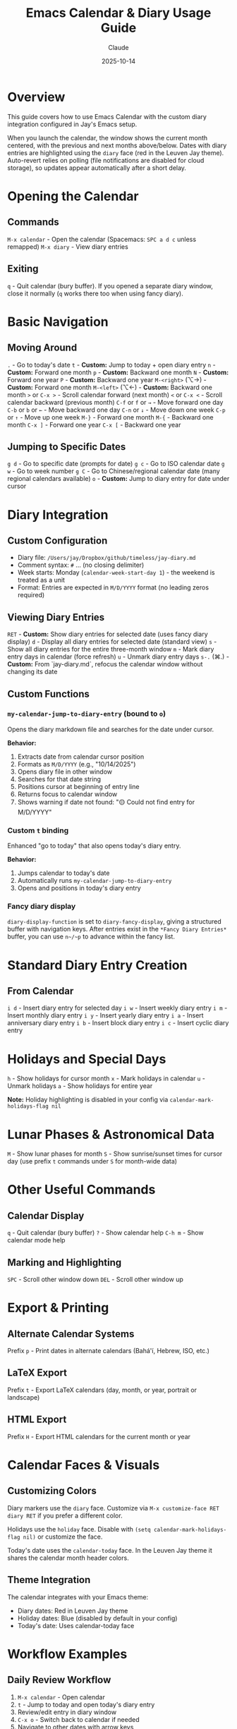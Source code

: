 #+TITLE: Emacs Calendar & Diary Usage Guide
#+DATE: 2025-10-14
#+AUTHOR: Claude

* Overview
This guide covers how to use Emacs Calendar with the custom diary integration configured in Jay's Emacs setup.

When you launch the calendar, the window shows the current month centered, with the previous and next months above/below. Dates with diary entries are highlighted using the ~diary~ face (red in the Leuven Jay theme). Auto-revert relies on polling (file notifications are disabled for cloud storage), so updates appear automatically after a short delay.

* Opening the Calendar

** Commands
~M-x calendar~ - Open the calendar (Spacemacs: ~SPC a d c~ unless remapped)
~M-x diary~ - View diary entries

** Exiting
~q~ - Quit calendar (bury buffer). If you opened a separate diary window, close it normally (~q~ works there too when using fancy diary).

* Basic Navigation

** Moving Around
~.~ - Go to today's date
~t~ - **Custom:** Jump to today + open diary entry
~n~ - **Custom:** Forward one month
~p~ - **Custom:** Backward one month
~N~ - **Custom:** Forward one year
~P~ - **Custom:** Backward one year
~M-<right>~ (⌥→) - **Custom:** Forward one month
~M-<left>~  (⌥←) - **Custom:** Backward one month
~>~ or ~C-x >~ - Scroll calendar forward (next month)
~<~ or ~C-x <~ - Scroll calendar backward (previous month)
~C-f~ or ~f~ or ~→~ - Move forward one day
~C-b~ or ~b~ or ~←~ - Move backward one day
~C-n~ or ~↓~ - Move down one week
~C-p~ or ~↑~ - Move up one week
~M-}~ - Forward one month
~M-{~ - Backward one month
~C-x ]~ - Forward one year
~C-x [~ - Backward one year

** Jumping to Specific Dates
~g d~ - Go to specific date (prompts for date)
~g c~ - Go to ISO calendar date
~g w~ - Go to week number
~g C~ - Go to Chinese/regional calendar date (many regional calendars available)
~o~ - **Custom:** Jump to diary entry for date under cursor

* Diary Integration

** Custom Configuration
- Diary file: ~/Users/jay/Dropbox/github/timeless/jay-diary.md~
- Comment syntax: ~#~ ... (no closing delimiter)
- Week starts: Monday (~calendar-week-start-day 1~) - the weekend is treated as a unit
- Format: Entries are expected in ~M/D/YYYY~ format (no leading zeros required)

** Viewing Diary Entries
~RET~ - **Custom:** Show diary entries for selected date (uses fancy diary display)
~d~ - Display all diary entries for selected date (standard view)
~s~ - Show all diary entries for the entire three-month window
~m~ - Mark diary entry days in calendar (force refresh)
~u~ - Unmark diary entry days
~s-.~ (⌘.) - **Custom:** From `jay-diary.md`, refocus the calendar window without changing its date

** Custom Functions

*** ~my-calendar-jump-to-diary-entry~ (bound to ~o~)
Opens the diary markdown file and searches for the date under cursor.

*Behavior:*
1. Extracts date from calendar cursor position
2. Formats as ~M/D/YYYY~ (e.g., "10/14/2025")
3. Opens diary file in other window
4. Searches for that date string
5. Positions cursor at beginning of entry line
6. Returns focus to calendar window
7. Shows warning if date not found: "🟡 Could not find entry for M/D/YYYY"

*** Custom ~t~ binding
Enhanced "go to today" that also opens today's diary entry.

*Behavior:*
1. Jumps calendar to today's date
2. Automatically runs ~my-calendar-jump-to-diary-entry~
3. Opens and positions in today's diary entry

*** Fancy diary display
~diary-display-function~ is set to ~diary-fancy-display~, giving a structured buffer with navigation keys. After entries exist in the ~*Fancy Diary Entries*~ buffer, you can use ~n~/~p~ to advance within the fancy list.

* Standard Diary Entry Creation

** From Calendar
~i d~ - Insert diary entry for selected day
~i w~ - Insert weekly diary entry
~i m~ - Insert monthly diary entry
~i y~ - Insert yearly diary entry
~i a~ - Insert anniversary diary entry
~i b~ - Insert block diary entry
~i c~ - Insert cyclic diary entry

* Holidays and Special Days

~h~ - Show holidays for cursor month
~x~ - Mark holidays in calendar
~u~ - Unmark holidays
~a~ - Show holidays for entire year

*Note:* Holiday highlighting is disabled in your config via ~calendar-mark-holidays-flag nil~

* Lunar Phases & Astronomical Data

~M~ - Show lunar phases for month
~S~ - Show sunrise/sunset times for cursor day (use prefix ~t~ commands under ~S~ for month-wide data)

* Other Useful Commands

** Calendar Display
~q~ - Quit calendar (bury buffer)
~?~ - Show calendar help
~C-h m~ - Show calendar mode help

** Marking and Highlighting
~SPC~ - Scroll other window down
~DEL~ - Scroll other window up

* Export & Printing

** Alternate Calendar Systems
Prefix ~p~ - Print dates in alternate calendars (Bahá'í, Hebrew, ISO, etc.)

** LaTeX Export
Prefix ~t~ - Export LaTeX calendars (day, month, or year, portrait or landscape)

** HTML Export
Prefix ~H~ - Export HTML calendars for the current month or year

* Calendar Faces & Visuals

** Customizing Colors
Diary markers use the ~diary~ face. Customize via ~M-x customize-face RET diary RET~ if you prefer a different color.

Holidays use the ~holiday~ face. Disable with ~(setq calendar-mark-holidays-flag nil)~ or customize the face.

Today's date uses the ~calendar-today~ face. In the Leuven Jay theme it shares the calendar month header colors.

** Theme Integration
The calendar integrates with your Emacs theme:
- Diary dates: Red in Leuven Jay theme
- Holiday dates: Blue (disabled by default in your config)
- Today's date: Uses calendar-today face

* Workflow Examples

** Daily Review Workflow
1. ~M-x calendar~ - Open calendar
2. ~t~ - Jump to today and open today's diary entry
3. Review/edit entry in diary window
4. ~C-x o~ - Switch back to calendar if needed
5. Navigate to other dates with arrow keys
6. ~o~ - Open diary entries for specific past/future dates

** Weekly Planning Workflow
1. ~M-x calendar~ - Open calendar
2. ~.~ - Go to today
3. ~C-n~ - Move down to next week
4. ~o~ - Check diary entries for each day
5. Navigate with ~C-f~/~C-b~ through the week
6. Use ~o~ to jump to diary file and add entries

** Finding a Specific Date
1. ~M-x calendar~ - Open calendar
2. ~g d~ - Jump to date (enter date when prompted)
3. ~o~ - Open diary entry for that date
4. Edit entry as needed

* Diary File Format

Your diary uses Markdown format (~jay-diary.md~) with these conventions:

** Date Format
Entries should be formatted as: ~M/D/YYYY~

Example:
#+begin_example
# 10/14/2025
Had a great day working on Emacs configuration.

# 10/15/2025
Meeting with team at 2pm.
#+end_example

** Comments
Lines starting with ~#~ can be used as comments (configured via ~diary-comment-start~).

* Tips and Tricks

1. **Quick Today Access:** Press ~t~ to instantly jump to today's diary entry
2. **Calendar as Journal Navigator:** Keep calendar open in a split window while editing diary
3. **Date Discovery:** Use calendar to find day-of-week for any date, then press ~o~ to create/view entry
4. **Month Overview:** Press ~RET~ to see all diary entries for a date in the diary display buffer
5. **Focus Management:** Custom functions preserve window focus by returning to calendar window

* Configuration Reference

Your calendar is configured with:
- Week starts on Monday (~calendar-week-start-day 1~) - treats the weekend as a unit
- Holidays not highlighted (~calendar-mark-holidays-flag nil~)
- Diary entries marked in calendar (~calendar-mark-diary-entries-flag t~)
- Diary shown on calendar open (~calendar-view-diary-initially-flag t~)
- Fancy diary display (~diary-display-function 'diary-fancy-display~)
- Custom month header format showing "Month Year"

* Troubleshooting

** "Could not find entry for date"
If ~o~ shows this message, the date string doesn't exist in your diary file. The search looks for exact ~M/D/YYYY~ format.

**Solution:** Manually add the date to your diary file in the expected format. Note: No leading zeros are required (e.g., "5/8/2025" works).

** Diary not showing entries
Check that:
1. ~diary-file~ points to correct file: ~/Users/jay/Dropbox/github/timeless/jay-diary.md~
2. Dates in diary file use ~M/D/YYYY~ format (no leading zeros required)
3. File is accessible and not locked
4. Buffer is saved - calendar won't detect unsaved changes immediately
5. Wait for polling auto-revert cycle or run ~M-x revert-buffer~ in ~jay-diary.md~

** Blue vs. black dates
If some dates appear blue instead of black, that's holiday highlighting. Disable by setting ~(setq calendar-mark-holidays-flag nil)~ or customize the ~holiday~ face.

** Fancy diary n/p undefined
This happens when there is no ~*Fancy Diary Entries*~ buffer yet. Insert at least one entry so the buffer exists, then ~n~/~p~ will work for navigation within the fancy diary list.

** Calendar not updating after edits
The calendar uses polling-based auto-revert for cloud storage. Wait a few seconds for the automatic refresh, or manually run ~M-x revert-buffer~ in ~jay-diary.md~ to force an immediate update.

** Calendar keybindings not working
Ensure ~calendar-mode-map~ customizations are loaded:
- Check that ~(with-eval-after-load 'calendar ...)~ has been evaluated
- Restart Emacs if needed

* Related Resources

~C-h m~ in calendar-mode for full list of standard bindings
~M-x describe-function RET calendar~ for calendar documentation
~M-x describe-function RET diary~ for diary documentation
[[info:emacs#Calendar/Diary][Emacs Manual: Calendar/Diary]]

* Related Files

Configuration sources:
- ~shared-functions.org:8479-8525~ - Calendar and diary configuration code
- ~~/Dropbox/github/timeless/jay-diary.md~ - Diary content (Markdown format)
- ~jay-custom-color-themes/leuven-jay.el~ - Theme faces affecting calendar colors

* Appendix: Diary Entry Types

Your guide lists shortcuts to create various diary entries. Here’s what each type means, based on the Emacs manual.

** ~i d~ - Insert Diary Entry (Single Day)
This is the most common type of entry. It applies to a single, specific date.
Example: ~10/31/2025 Halloween Party~

** ~i w~ - Insert Weekly Diary Entry
This creates an entry that recurs on the same day of the week.
Example: ~%%(diary-weekly) Friday Backup~ will appear every Friday.

** ~i m~ - Insert Monthly Diary Entry
This creates an entry that recurs on the same day of the month.
Example: ~%%(diary-monthly) 25 Monthly Report Due~ will appear on the 25th of every month.

** ~i y~ - Insert Yearly Diary Entry
This creates an entry that recurs on the same month and day every year.
Example: ~%%(diary-yearly) 1/1 New Year's Day~ will appear every January 1st.

** ~i a~ - Insert Anniversary Diary Entry
Similar to a yearly entry, but it also calculates and displays the number of years that have passed since the original date. This is ideal for birthdays or historical anniversaries.
Example: ~%%(diary-anniversary 10 31 1948) Arthur's birthday~

** ~i b~ - Insert Block Diary Entry
This creates an entry that spans a continuous range of dates.
Example: ~%%(diary-block 6 24 2025 7 10 2025) Vacation~

** ~i c~ - Insert Cyclic Diary Entry
This creates an entry that recurs after a specified number of days from a starting date.
Example: ~%%(diary-cyclic 50 3 1 2025) Renew medication~ will appear every 50 days, starting from March 1, 2025.

** Other Advanced Entries
The diary also supports more complex entries using Lisp expressions, such as "floating" entries for holidays like the last Thursday of a month. These are less common and typically require manual editing of the diary file.
